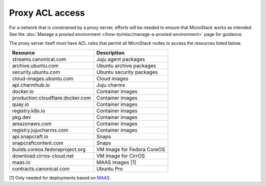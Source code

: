 Proxy ACL access
================

For a network that is constrained by a proxy server, efforts will be
needed to ensure that MicroStack works as intended. See the :doc:`Manage a
proxied environment </how-to/misc/manage-a-proxied-environment>` page for guidance.

The proxy server itself must have ACL rules that permit all MicroStack
nodes to access the resources listed below.

================================ ==========================
Resource                         Description
================================ ==========================
streams.canonical.com            Juju agent packages
archive.ubuntu.com               Ubuntu archive packages
security.ubuntu.com              Ubuntu security packages
cloud-images.ubuntu.com          Cloud images
api.charmhub.io                  Juju charms
docker.io                        Container images
production.cloudflare.docker.com Container images
quay.io                          Container images
registry.k8s.io                  Container images
pkg.dev                          Container images
amazonaws.com                    Container images
registry.jujucharms.com          Container images
api.snapcraft.io                 Snaps
snapcraftcontent.com             Snaps
builds.coreos.fedoraproject.org  VM Image for Fedora CoreOS
download.cirros-cloud.net        VM Image for CirrOS
maas.io                          MAAS images [1]
contracts.canonical.com          Ubuntu Pro
================================ ==========================

[1] Only needed for deployments based on `MAAS <https://maas.io>`__.
